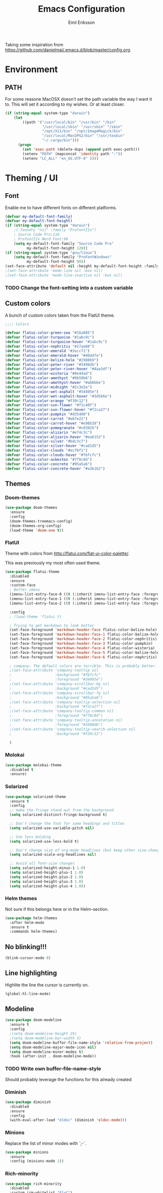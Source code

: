 #+TITLE:  Emacs Configuration
#+AUTHOR: Emil Eriksson

Taking some inspiration from https://github.com/danielmai/.emacs.d/blob/master/config.org.


* Environment

** PATH

   For some reasone MacOSX doesn't set the path variable the way I want it to.
   This will set it according to my wishes. Or at least closer.

#+BEGIN_SRC emacs-lisp
    (if (string-equal system-type "darwin")
        (let
            ((path '("/usr/local/bin" "/usr/bin" "/bin"
                     "/usr/local/sbin" "/usr/sbin" "/sbin"
                     "/opt/X11/bin" "/opt/ImageMagick/bin"
                     "/usr/local/MacGPG2/bin" "/usr/texbin"
                     "~/.cargo/bin")))
          (progn
            (set 'exec-path (delete-dups (append path exec-path)))
            (setenv "PATH" (mapconcat 'identity path ":"))
            (setenv "LC_ALL" "en_US.UTF-8" ))))
#+END_SRC

* Theming / UI
** Font

   Enable me to have different fonts on different platforms.

#+BEGIN_SRC emacs-lisp
  (defvar my-default-font-family)
  (defvar my-default-font-height)
  (if (string-equal system-type "darwin")
      ;(:foundry "nil" :family "ProfontIIx")
      ; Source Code Pro:110
      ; ProfontIIx Nerd Font:90
      (setq my-default-font-family "Source Code Pro"
            my-default-font-height 120))
  (if (string-equal system-type "gnu/linux")
      (setq my-default-font-family "ProFontWindows"
            my-default-font-height 90))
  (set-face-attribute 'default nil :height my-default-font-height :family my-default-font-family)
  ;(set-face-attribute 'mode-line nil :box nil)
  ;(set-face-attribute 'mode-line-inactive nil :box nil)
#+END_SRC

*** TODO Change the font-setting into a custom variable

** Custom colors

A bunch of custom colors taken from the FlatUI theme.

#+BEGIN_SRC emacs-lisp
;;;; Colors

(defvar flatui-color-green-sea "#16a085")
(defvar flatui-color-turquoise "#1abc9c")
(defvar flatui-color-turquoise-hover "#1abc9c")
(defvar flatui-color-nephritis "#27ae60")
(defvar flatui-color-emerald "#2ecc71")
(defvar flatui-color-emerald-hover "#40d47e")
(defvar flatui-color-belize-hole "#2980b9")
(defvar flatui-color-peter-river "#3498db")
(defvar flatui-color-peter-river-hover "#4aa3df")
(defvar flatui-color-wisteria "#8e44ad")
(defvar flatui-color-amethyst "#9b59b6")
(defvar flatui-color-amethyst-hover "#a66bbe")
(defvar flatui-color-midnight "#2c3e5e")
(defvar flatui-color-wet-asphalt "#34495e")
(defvar flatui-color-wet-asphalt-hover "#3d566e")
(defvar flatui-color-orange "#f39c12")
(defvar flatui-color-sun-flower "#f1c40f")
(defvar flatui-color-sun-flower-hover "#f2ca27")
(defvar flatui-color-pumpkin "#d35400")
(defvar flatui-color-carrot "#e67e22")
(defvar flatui-color-carrot-hover "#e98b39")
(defvar flatui-color-pomegranate "#c0392b")
(defvar flatui-color-alizarin "#e74c3c")
(defvar flatui-color-alizarin-hover "#ea6153")
(defvar flatui-color-silver "#bdc3c7")
(defvar flatui-color-silver-hover "#cad1d5")
(defvar flatui-color-clouds "#ecf0f1")
(defvar flatui-color-clouds-hover "#fbfcfc")
(defvar flatui-color-asbestos "#7f8c8d")
(defvar flatui-color-concrete "#95a5a6")
(defvar flatui-color-concrete-hover "#a3b1b2")
#+END_SRC

** Themes


*** Doom-themes

#+BEGIN_SRC emacs-lisp
  (use-package doom-themes
    :ensure
    :config
    (doom-themes-treemacs-config)
    (doom-themes-org-config)
    (load-theme 'doom-one t))
#+END_SRC
*** FlatUI

Theme with colors from http://flatui.com/flat-ui-color-palette/.

This was previously my most often used theme.

#+BEGIN_SRC emacs-lisp
  (use-package flatui-theme
    :disabled
    :ensure
    :custom-face
    ; Better imenu
    (imenu-list-entry-face-0 ((t (:inherit imenu-list-entry-face :foreground "#27ae60"))))  ; flatui-color-nephritis
    (imenu-list-entry-face-1 ((t (:inherit imenu-list-entry-face :foreground "#2980b9"))))  ; flatui-color-belize-hole
    (imenu-list-entry-face-2 ((t (:inherit imenu-list-entry-face :foreground "#8e44ad"))))  ; flatui-color-wisteria

    :config
    ; (load-theme 'flatui t)

    ; Trying to get markdown to look better
    (set-face-foreground 'markdown-header-face flatui-color-belize-hole)
    (set-face-foreground 'markdown-header-face-1 flatui-color-belize-hole)
    (set-face-foreground 'markdown-header-face-2 flatui-color-nephritis)
    (set-face-foreground 'markdown-header-face-3 flatui-color-pumpkin)
    (set-face-foreground 'markdown-header-face-4 flatui-color-wisteria)
    (set-face-foreground 'markdown-header-face-5 flatui-color-belize-hole)
    (set-face-foreground 'markdown-header-face-6 flatui-color-nephritis)

    ; company: The default colors are terrible. This is probably better. For flatui
    ;(set-face-attribute 'company-tooltip nil
    ;                    :background "#fbfcfc"
    ;                    :foreground "#34495e")
    ;(set-face-attribute 'company-scrollbar-bg nil
    ;                    :background "#cad1d5")
    ;(set-face-attribute 'company-scrollbar-fg nil
    ;                    :background "#95a5a6")
    ;(set-face-attribute 'company-tooltip-selection nil
    ;                    :background "#f2ca27")
    ;(set-face-attribute 'company-tooltip-common nil
    ;                    :foreground "#7f8c8d")
    ;(set-face-attribute 'company-tooltip-annotation nil
    ;                    :foreground "#3498db")
    ;(set-face-attribute 'company-tooltip-search-selection nil
    ;                    :background "#f39c12")

    )
#+END_SRC

*** Molokai

#+BEGIN_SRC emacs-lisp
(use-package molokai-theme
  :disabled t
  :ensure)
#+END_SRC

*** Solarized

#+BEGIN_SRC emacs-lisp
  (use-package solarized-theme
    :ensure t
    :config
    ;; make the fringe stand out from the background
    (setq solarized-distinct-fringe-background t)

    ;; Don't change the font for some headings and titles
    (setq solarized-use-variable-pitch nil)

    ;; Use less bolding
    (setq solarized-use-less-bold t)

    ;; Don't change size of org-mode headlines (but keep other size-changes)
    (setq solarized-scale-org-headlines nil)

    ;; Avoid all font-size changes
    (setq solarized-height-minus-1 1.0)
    (setq solarized-height-plus-1 1.0)
    (setq solarized-height-plus-2 1.0)
    (setq solarized-height-plus-3 1.0)
    (setq solarized-height-plus-4 1.0))
#+END_SRC

*** Helm themes

Not sure if this belongs here or in the Helm-section.

#+BEGIN_SRC emacs-lisp
  (use-package helm-themes
    :after helm-mode
    :ensure t
    :commands helm-themes)
#+END_SRC

** No blinking!!!
#+BEGIN_SRC emacs-lisp
  (blink-cursor-mode 0)
#+END_SRC
** Line highlighting

Highlite the line the cursor is currently on.

#+BEGIN_SRC emacs-lisp
  (global-hl-line-mode)
#+END_SRC

** Modeline

#+BEGIN_SRC emacs-lisp
  (use-package doom-modeline
    :ensure t
    :config
    ;(setq doom-modeline-height 25)
    ;(setq doom-modeline-bar-width 3)
    (setq doom-modeline-buffer-file-name-style 'relative-from-project)
    (setq doom-modeline-major-mode-icon nil)
    (setq doom-modeline-minor-modes t)
    :hook (after-init . doom-modeline-mode))
#+END_SRC

*** TODO Write own buffer-file-name-style
    Should probably leverage the functions for this already created

*** Diminish

#+BEGIN_SRC emacs-lisp
  (use-package diminish
    :disabled
    :ensure
    :config
    (with-eval-after-load "eldoc" (diminish 'eldoc-mode)))
#+END_SRC

*** Minions

    Replace the list of minor modes with `;-`.

#+BEGIN_SRC emacs-lisp
  (use-package minions
    :ensure
    :config (minions-mode 1))
#+END_SRC

*** Rich-minority

#+BEGIN_SRC emacs-lisp
  (use-package rich-minority
    :disabled
    :custom (rm-whitelist "FlyC")
    :init
    (rich-minority-mode 1))
#+END_SRC

*** Custom modeline faces

+BEGIN_SRC emacs-lisp
  (defface modeline-insert-state
    `((((class color) (min-colors 256))
       :foreground ,flatui-color-emerald-hover :background ,flatui-color-nephritis))
    "")
  (defface modeline-insert-state-path `((((class color) (min-colors 256)) :foreground "#BDEFD2")) "")
  (defface modeline-insert-state-project `((((class color) (min-colors 256)) :foreground "#7EE1A8")) "")

  (defface modeline-normal-state
    `((((class color) (min-colors 256))
        :foreground ,flatui-color-peter-river-hover :background ,flatui-color-belize-hole))
     "")
  (defface modeline-normal-state-path `((((class color) (min-colors 256)) :foreground "#C0DEF2")) "")
  (defface modeline-normal-state-project `((((class color) (min-colors 256)) :foreground "#85C1E9")) "")

  (defface modeline-visual-state
    `((((class color) (min-colors 256))
        :foreground ,flatui-color-carrot-hover :background ,flatui-color-pumpkin))
     "")
  (defface modeline-visual-state-path `((((class color) (min-colors 256)) :foreground "#F5D6BB")) "")
  (defface modeline-visual-state-project `((((class color) (min-colors 256)) :foreground "#EFB17A")) "")

  (defface modeline-replace-state
    `((((class color) (min-colors 256))
        :foreground ,flatui-color-alizarin-hover :background ,flatui-color-pomegranate))
     "")
  (defface modeline-replace-state-path `((((class color) (min-colors 256)) :foreground "#F5C8C4")) "")
  (defface modeline-replace-state-project `((((class color) (min-colors 256)) :foreground "#F0958B")) "")

  (defface modeline-emacs-state
    `((((class color) (min-colors 256))
        :foreground ,flatui-color-turquoise-hover :background ,flatui-color-green-sea))
     "")
  (defface modeline-emacs-state-path `((((class color) (min-colors 256)) :foreground "#B0E7DC")) "")
  (defface modeline-emacs-state-project `((((class color) (min-colors 256)) :foreground "#65D1BC")) "")

  (defface modeline-motion-state
    `((((class color) (min-colors 256))
        :foreground ,flatui-color-wet-asphalt-hover :background ,flatui-color-midnight))
     "")
  (defface modeline-motion-state-path `((((class color) (min-colors 256)) :foreground "#BCC5CD")) "")
  (defface modeline-motion-state-project `((((class color) (min-colors 256)) :foreground "#7C8D9D")) "")

  (defface modeline-minibuffer-state
    `((((class color) (min-colors 256))
        :foreground ,flatui-color-amethyst-hover :background ,flatui-color-wisteria))
     "")
  (defface modeline-minibuffer-state-path `((((class color) (min-colors 256)) :foreground "#DFCCE7")) "")
  (defface modeline-minibuffer-state-project `((((class color) (min-colors 256)) :foreground "#C29BD3")) "")
+END_SRC

+BEGIN_SRC emacs-lisp
  (defface my-modeline-path
    '((((class color) (min-colors 256))
       :foreground "#ecf0f1")) ; flatui-color-clouds
    "")
+END_SRC

+BEGIN_SRC emacs-lisp
  (defface my-modeline-project
    '((((class color) (min-colors 256))
       :foreground "#ecf0f1")) ; flatui-color-clouds
    "")
+END_SRC

*** My own custom colors

Color the modeline according to the current vim-mode.

[[https://stackoverflow.com/questions/25109011/how-to-speed-up-a-custom-mode-line-face-change-function-in-emacs][Thread on SO]], [[https://www.gnu.org/software/emacs/manual/html_node/elisp/Face-Remapping.html][Face remapping]]

                              (t (list :background flatui-color-asbestos
                                       :path "#D9DFDF"
                                       :project "#B7C2C3"
                                       :foreground flatui-color-concrete)))))

+BEGIN_SRC emacs-lisp
  (let ((current-color
         (lambda ()
           (cond ((minibufferp) (set 'face-remapping-alist '((mode-line modeline-minibuffer-state)
                                                             (my-modeline-path modeline-minibuffer-state-path)
                                                             (my-modeline-project modeline-minibuffer-state-project))))
                 ((evil-insert-state-p) (set 'face-remapping-alist '((mode-line modeline-insert-state)
                                                                     (my-modeline-path modeline-insert-state-path)
                                                                     (my-modeline-project modeline-insert-state-project))))
                 ((evil-normal-state-p) (set 'face-remapping-alist '((mode-line modeline-normal-state)
                                                                     (my-modeline-path modeline-normal-state-path)
                                                                     (my-modeline-project modeline-normal-state-project))))
                 ((evil-emacs-state-p)  (set 'face-remapping-alist '((mode-line modeline-emacs-state)
                                                                     (my-modeline-path modeline-emacs-state-path)
                                                                     (my-modeline-project modeline-emacs-state-project))))
                 ((evil-visual-state-p) (set 'face-remapping-alist '((mode-line modeline-visual-state)
                                                                     (my-modeline-path modeline-visual-state-path)
                                                                     (my-modeline-project modeline-visual-state-project))))
                 ((evil-replace-state-p) (set 'face-remapping-alist '((mode-line modeline-replace-state)
                                                                      (my-modeline-path modeline-replace-state-path)
                                                                      (my-modeline-project modeline-replace-state-project))))
                 ((evil-motion-state-p) (set 'face-remapping-alist '((mode-line modeline-normal-state)
                                                                     (my-modeline-path modeline-motion-state-path)
                                                                     (my-modeline-project modeline-motion-state-project))))
                 (t (set 'face-remapping-alist '((mode-line modeline-normal-state))))))))
    (add-hook 'post-command-hook current-color)
    )

  ; Switch mode-line color from flatuicolors.com
  (set-face-attribute 'mode-line nil
                      :box nil :weight 'normal
                      :background flatui-color-midnight
                      :foreground flatui-color-wet-asphalt
                      )
  (set-face-attribute 'mode-line-inactive nil
                      :box nil :weight 'normal
                      :background flatui-color-silver
                      :foreground flatui-color-concrete)
  (set-face-attribute 'mode-line-highlight nil
                      :box nil :weight 'normal
                      :background flatui-color-midnight
                      :foreground flatui-color-clouds)
  ;;(set-face-attribute 'mode-line-buffer-id :weight 'normal)

  ;(set-face-foreground 'mode-line-buffer-id flatui-color-clouds-hover)

+END_SRC

*** Modeline Format

**** Helper functions

+BEGIN_SRC emacs-lisp
  ; taken from [[https://github.com/hlissner/doom-emacs/blob/master/modules/ui/doom-modeline/config.el][Doom modeline]]
  (defvar irksome-modeline-current-window (frame-selected-window)
    "Variable to store the currently focused window.")

  (defun irksome-modeline-set-selected-window (&rest _)
    "Store currently selected window.
  More or less taken from +doom-modeline."
    (let ((win (frame-selected-window)))
      (when win
        (unless (minibuffer-window-active-p win)
          (setq irksome-modeline-current-window win)))))

  (add-hook 'window-configuration-change-hook #'irksome-modeline-set-selected-window)
  (add-hook 'focus-in-hook #'irksome-modeline-set-selected-window)
  (advice-add #'handle-switch-frame :after #'irksome-modeline-set-selected-window)
  (advice-add #'select-window :after #'irksome-modeline-set-selected-window)

  (defsubst irksome-active ()
    (eq (selected-window) irksome-modeline-current-window))
+END_SRC

Function used to "intelligently" shorten paths and names.
I try to use this to shorten the project name as well as the relative path within a project for a buffer.

#+BEGIN_SRC emacs-lisp
    (defun my/shorten-path (path &optional separator chunk-length max-length)
      "Shortens path-like strings by shorten each segment"
      (let ((use-separator (or separator "/"))
            (use-length (or chunk-length 4))
            (use-max-length (or max-length 8)))
        (if (< use-max-length (length path))
            (mapconcat (lambda (s) (if (<= (length s) use-length)
                                       s
                                     (concat (substring s 0 (- use-length 1)) "…")))
                       (split-string path use-separator)
                       use-separator)
          path)))
#+END_SRC

#+BEGIN_SRC emacs-lisp
  (defun my/projectile ()
      "Tweaked project name"
    (when (projectile-project-p)
      (let ((short-project-name (my/shorten-path (projectile-project-name) "-"))
        (current-face (if (irksome-active)
                          'my-modeline-project
                        'modeline-buffer-id)))
        (propertize (concat short-project-name "|")
                    'help-echo (concat "Projectile: " (projectile-project-root))
                    'face current-face))))
#+END_SRC

#+BEGIN_SRC emacs-lisp
  (defun my/project-path ()
    "The relative path of the current file. Requires `projectile'."
    ;(message (format "current-buffer: %s" (buffer-name)))
    (let* ((max-length 16)
           (root-length (if (projectile-project-p)
                            (length (projectile-project-root))
                          0))
           (relative-path (directory-file-name (substring default-directory root-length)))
           (short-path (my/shorten-path relative-path))
           (current-face (if (irksome-active)
                             'my-modeline-path
                           'modeline-buffer-id)))
      (propertize (concat short-path "/")
                  'help-echo relative-path
                  'face current-face)))
#+END_SRC

#+BEGIN_SRC emacs-lisp
  (defun my/buffer-identifier ()
    "The identifier used for the buffer."
    (let ((current-face (if (irksome-active)
                            'modeline-buffer-id
                          'mode-line-inactive)))
      (propertize (format-mode-line "%b")
                  'face current-face)))
#+END_SRC

**** Actual format

Inspiration for continued work:
https://gist.github.com/hlissner/f80647f7a390bfe78a805a40b9c28e9b
https://www.emacswiki.org/emacs/ModeLineConfiguration

+BEGIN_SRC emacs-lisp

  (with-eval-after-load "projectile"
    (setq-default mode-line-format
          '(""
            "%e"
            evil-mode-line-tag

            mode-line-front-space
            mode-line-mule-info
            mode-line-client
            mode-line-modified
            mode-line-remote

            " "
            (:eval (my/projectile))
            (:eval (my/project-path))
            (:eval (my/buffer-identifier))  ; mode-line-buffer-identification
            mode-line-frame-identification

           ;" "
           ;(vc-mode
           ; vc-mode)
            " "
            mode-line-end-spaces
            mode-line-position
            mode-line-modes
            mode-line-misc-info
            )))
+END_SRC

** UI addons

*** Adaptive prefix for word wrapping

This indents wrapped lines to the correct left margin.

#+BEGIN_SRC emacs-lisp
(use-package adaptive-wrap
  :ensure
  :diminish (adaptive-wrap-prefix-mode))
#+END_SRC

*** Anzu

#+BEGIN_SRC emacs-lisp
  (use-package anzu
    :ensure
    :config
    (setq-default anzu-cons-mode-line-p nil)
    (global-anzu-mode))

  (use-package evil-anzu
    :ensure
    :after (evil anzu))
#+END_SRC

**** TODO Evaluate if I want to keep anzu or get rid of it.

*** Descbinds (describe key bindings)

Helm interface for searching through keybindings.

#+BEGIN_SRC emacs-lisp
  (use-package helm-descbinds
    :after helm-mode
    :ensure t
    :defer t
    :config (helm-descbinds-mode))
#+END_SRC

*** Which key

    Package that displays available keybindings

#+BEGIN_SRC emacs-lisp
  (use-package which-key
    :ensure t
    :diminish
    ;:custom (which-key-enable-extended-define-key t)
    :config
    (which-key-add-key-based-replacements "," "userstuff")
    (which-key-add-key-based-replacements ", SPC" "helm")
    (which-key-add-key-based-replacements ",c" '("clock" . "Clocking-keys"))
    (which-key-add-key-based-replacements ",d" '("dash" . "Dash-keys"))
    (which-key-add-key-based-replacements ",e" '("emacs" . "Emacs-keys"))
    (which-key-add-key-based-replacements ",g" '("magit" . "Magit-keys"))
    (which-key-add-key-based-replacements ",o" '("org" . "Org-keys"))
    (which-key-add-key-based-replacements ",s" '("spell" . "Spelling-keys"))
    (which-key-add-key-based-replacements ",t" '("treemacs" . "Treemacs-keys"))
    (which-key-add-key-based-replacements ",w" '("worklog" . "Worklog-keys"))
    :init
    (which-key-mode))
#+END_SRC

*** Hideshow

#+BEGIN_SRC emacs-lisp
  (use-package hideshow
    :commands (hs-minor-mode)
    ;:diminish hs-minor-mode
    :hook estimation-mode
    :config
    (add-to-list 'hs-special-modes-alist
         `(yaml-mode ":" nil "#"
                 ,(lambda (_arg) (let ((block-indentation (current-indentation))
                           (block-began-from-list (line-is-list-item)))
                           (while (progn
                            (forward-line 1)
                            (and (not (eobp))
                                 (or (> (current-indentation) block-indentation)
                                 (and (not block-began-from-list)
                                      (= (current-indentation) block-indentation)
                                      (line-is-list-item)))))))) nil)))
#+END_SRC

*** Indent guide

#+BEGIN_SRC emacs-lisp
  (use-package indent-guide
    :after (evil)
    :ensure t
    :bind (:map evil-normal-state-map
                (",ig" . indent-guide-mode)))
#+END_SRC

*** Lacarte

Using helm to browse menus.

#+BEGIN_SRC emacs-lisp
  (use-package lacarte
    :after (evil helm-mode)
    :ensure t)

  (use-package helm-lacarte
    ; https://github.com/emacs-helm/helm-lacarte.git
    :after (lacarte helm-mode evil)
    :load-path "vendor/helm-lacarte"
    :bind (:map evil-normal-state-map
                (", SPC m" . helm-browse-menubar)))
#+END_SRC

*** Modeline position

#+BEGIN_SRC emacs-lisp
  (use-package modeline-posn
    :disabled t
    :ensure
    :init
    (defvar modelinepos-column-limit)
    (setq modelinepos-column-limit 70))
#+END_SRC

*** Linenumbers

    Add key binding for adding line-numbers in buffer.

#+BEGIN_SRC emacs-lisp
  (global-set-key (kbd "<f3>") 'display-line-numbers-mode)
#+END_SRC

*** Neotree

Helper function to open neotree relative to the current project root.

#+BEGIN_SRC emacs-lisp
  (defun neotree-project-dir ()
    "Open NeoTree using the projectile root."
    (interactive)
    (let ((project-dir (projectile-project-root))
          (file-name (buffer-file-name)))
      (neotree-toggle)
      (if project-dir
          (if (neo-global--window-exists-p)
              (progn
                (neotree-dir project-dir)
                (neotree-find file-name)))
        (message "Could not find project root."))))
#+END_SRC

#+BEGIN_SRC emacs-lisp
  (use-package neotree
    :disabled
    :ensure t
    ;:config
    ;(add-to-list 'neo-hidden-regexp-list "^__pycache__$")
    ;(setq neo-smart-open t)
    ;(setq projectile-switch-project-action 'neotree-projectile-action)
    :hook (neotree-mode .
              (lambda ()
                (evil-define-key 'normal neotree-mode-map (kbd "SPC") 'neotree-quick-look)
                (evil-define-key 'normal neotree-mode-map (kbd "RET") 'neotree-enter)
                (evil-define-key 'normal neotree-mode-map (kbd "g r") 'neotree-refresh)
                (evil-define-key 'normal neotree-mode-map (kbd "q") 'neotree-hide)))
    :bind (([f2] . neotree-project-dir))
    :custom
    (neo-force-change-root t)  ; Stop file not found, change root-dialogue
    (neo-window-width 35)
    (neo-window-fixed-size t)
    (neo-click-changes-root nil)
    (neo-hidden-regexp-list '("^__pycache__$" "^\\." "\\.pyc$" "\\.o$" "~$" "^#.*#$" "\\.elc$"))
    )
#+END_SRC

**** TODO Add custom dialog to neo-tree

     Change the behaviour to only change root if the new buffer is actually backed by a file.

     There is a custom option called "Neo Confirm Change Root which does this.


     Related setting:
     (setq neo-force-change-root t)


*** Treemacs (replacing Neotree)

#+BEGIN_SRC emacs-lisp
  (use-package treemacs
    :ensure t
    :defer t
    :config
    (treemacs-follow-mode t)
    (treemacs-filewatch-mode t)
    (treemacs-fringe-indicator-mode t))

  (use-package treemacs-evil
    :after (treemacs evil)
    :ensure t
    :bind
    (:map evil-normal-state-map
          (",tt" . treemacs)
          (",te" . treemacs-edit-workspaces)
          (",ts" . treemacs-switch-workspace)))

  (use-package treemacs-projectile
    :after (treemacs projectile)
    :ensure t)

  (use-package treemacs-magit
    :after (treemacs magit)
    :ensure t)
#+END_SRC

*** IMenu list

#+BEGIN_SRC emacs-lisp
  (use-package imenu-list
    :ensure t
    :bind (;:map evil-normal-state-map
                ([f4] . imenu-list-smart-toggle))
    :custom
    (imenu-list-size 35
                     "Total number of rows/columns if int, else proportion of window")
    )
#+END_SRC

*** Smart tabs

https://www.emacswiki.org/emacs/SmartTabs

#+BEGIN_SRC emacs-lisp
(use-package smart-tabs-mode
  :disabled t
  :ensure
  :config
  (smart-tabs-insinuate 'c
            'c++))
#+END_SRC

*** Speedbar

#+BEGIN_SRC emacs-lisp
  (use-package speedbar
    :disabled t
    ;:bind (:map evil-normal-state-map ("<f2>" . speedbar))
    :config
    (speedbar-add-supported-extension ".css")
    (speedbar-add-supported-extension ".less")
    (speedbar-add-supported-extension ".jsx")
    (speedbar-add-supported-extension ".md")
    (speedbar-add-supported-extension ".sh")
    (speedbar-add-supported-extension ".xml")
    (speedbar-add-supported-extension ".wlog")
    (defun nm-speedbar-expand-line-list (&optional arg)
      (when arg
                      ;(message (car arg))
    (re-search-forward (concat " " (car arg) "$"))
    (speedbar-expand-line (car arg))
    (speedbar-next 1) ;; Move into the list.
    (nm-speedbar-expand-line-list (cdr arg))))
    (defun nm-speedbar-open-current-buffer-in-tree ()
      (interactive)
      (let* ((root-dir (projectile-project-root))
         (original-buffer-file-directory (file-name-directory (buffer-file-name)))
         (relative-buffer-path (cadr (split-string original-buffer-file-directory root-dir)))
         (parents (butlast (split-string relative-buffer-path "/"))))
    (save-excursion
      ;;(speedbar 1) ;; Open speedbar
      (set-buffer speedbar-buffer)
      (if (not (string-equal default-directory root-dir))
          (progn
        (setq default-directory root-dir)
        (speedbar-update-contents)))
      (goto-char (point-min))
      (nm-speedbar-expand-line-list parents)))))
#+END_SRC

*** Whitespace trimming

#+BEGIN_SRC emacs-lisp
  (use-package ws-trim
    :load-path "vendor"
    :diminish ws-trim-mode
    :commands (global-ws-trim-mode ws-trim-mode)
    :config
    (global-ws-trim-mode 1)
    (setq ws-trim-mode 1))
#+END_SRC

*** Sticky function

Show the name of the current function/class at the top of the screen if it scrolls off.

#+BEGIN_SRC emacs-lisp
  (use-package stickyfunc-enhance
    :disabled
    :ensure t
    :config
    (add-to-list 'semantic-default-submodes 'global-semantic-stickyfunc-mode)
    (semantic-mode 1))
#+END_SRC

*** Undo-tree

    This is a dependency for evil but I don't want it in the list of minor modes.

#+BEGIN_SRC emacs-lisp
  (use-package undo-tree
    :diminish)
#+END_SRC

* Options

#+BEGIN_SRC emacs-lisp
  (setq inhibit-startup-message t
    initial-scratch-message nil)

  ; Include column number int mode-line
  (setq column-number-mode t
    line-number-mode t)

  (setq mouse-wheel-scroll-amount '(1 ((shift) . 1)))

  (setq-default tab-width 4)

  (setq split-height-threshold 80
    split-width-threshold 220)
#+END_SRC

** Mac specific stuff

#+BEGIN_SRC emacs-lisp
;; Fix option-key
;(setq default-input-method "MacOSX")
(defvar mac-command-modifier)
(defvar mac-allow-antialiasing)
(defvar mac-command-key-is-meta)
(if (string-equal system-type "darwin")
    (setq mac-option-modifier nil
      mac-command-modifier 'meta
      mac-allow-antialiasing t
      mac-command-key-is-meta t))
(defvar x-meta-keysym)
(defvar x-super-keysym)
(if (string-equal system-type "gnu/linux")
    (setq x-meta-keysym 'super
          x-super-keysym 'meta))
#+END_SRC

* Customize

Set up the customize file to its own separate file [[file:custom.el][custom.el]], instead of saving
customize settings in [[file:init.el][init.el]].

#+BEGIN_SRC emacs-lisp
  (setq custom-file (expand-file-name "custom.el" user-emacs-directory))
  (load custom-file)
#+END_SRC

* Evil

Miscellaneous packages and config related to the VI-emulator Evil.

** Main package

#+BEGIN_SRC emacs-lisp
  (defun my-move-key (keymap-from keymap-to key)
    "Move key binding for KEY from keymap KEYMAP-FROM to KEYMAP-TO, deleting from the old location."
    (define-key keymap-to key (lookup-key keymap-from key))
    (define-key keymap-from key nil))

  (defun ex-mode-mapping (cmd)
    "Bind CMD as a evil-ex command."
    (let ((binding (car cmd))
          (fn (cdr cmd)))
      (evil-ex-define-cmd binding fn)))

  (defun open-config-org ()
    "Opens the users config.org."
    (interactive)
    (find-file (concat user-emacs-directory "config.org")))

      ;(defun reload-config-org ()
      ;  "Reloads the users config.org."
      ;  (interactive)
      ;  (load-file (concat user-emacs-directory "init.el")))
      ;(define-key evil-normal-state-map ",e\S-r" 'reload-config-org)

  (use-package evil
    :ensure
    :config
    (evil-mode t)

    (define-key evil-normal-state-map "," nil)
    (define-key evil-normal-state-map "\C-j" 'evil-jump-to-tag)
    (define-key evil-normal-state-map "\C-k" 'evil-jump-backward)

    (define-key evil-normal-state-map ",ec" 'open-config-org)

    (define-key evil-normal-state-map "\C-f" nil)
    (define-key evil-normal-state-map "\C-\M-wn" 'make-frame)
    (define-key evil-normal-state-map "\C-\M-wc" 'delete-frame)
    (define-key evil-normal-state-map "\C-\M-wl" 'ns-next-frame)
    (define-key evil-normal-state-map "\C-\M-wh" 'ns-prev-frame)

    (my-move-key evil-motion-state-map evil-normal-state-map (kbd "RET"))
    (my-move-key evil-motion-state-map evil-normal-state-map " ")

    (mapc 'ex-mode-mapping
          '(("gstatus" . magit-status)
            ("whitespace" . whitespace-mode)
            ("test" . projectile-test-project)
            ("make" . projectile-compile-project)
            ("dash" . dash-at-point)
            ("ack" . ack-and-a-half)
            ("rg" . projectile-ripgrep)
            ("co" . flycheck-list-errors)
            ("config" . open-config-org))))
#+END_SRC

** Evil surround

Evil surrounds us!

#+BEGIN_SRC emacs-lisp
  (use-package evil-surround
    :after evil
    :ensure
    :config
    (global-evil-surround-mode 1))
#+END_SRC

** Evil python text object

Makes it possible to select a block in python.

#+BEGIN_SRC emacs-lisp
  (use-package evil-text-object-python
    :after (evil python-mode)
    :ensure
    :hook (python-mode evil-text-object-python-add-bindings))
#+END_SRC

** Evil visualstar

Makes it possible to create *- and #-searches with a visual selection.

#+BEGIN_SRC emacs-lisp
  (use-package evil-visualstar
    :after evil
    :ensure)
#+END_SRC

* Modes

** LSP - Language Server Protocol

#+BEGIN_SRC emacs-lisp
  (use-package lsp-mode
    :commands lsp
    :ensure t)

  (use-package lsp-ui
    :ensure t
    ;:after (:any lsp lsp-mode)
    :commands lsp-ui-mode
    :hook (java-mode . flycheck-mode)
    )

  (use-package lsp-ui-flycheck
    ; Provided by lsp-ui
    :after lsp-mode
    :hook (lsp-after-open-hook . (lambda () (lsp-ui-flycheck-enable 1))))

  (use-package company-lsp
    ;:ensure t
    :after company
    ;:commands company-lsp
    ;:init (push 'company-lsp company-backends)
    )
#+END_SRC

Related debug-support

#+BEGIN_SRC emacs-lisp
  (use-package dap-mode
    :after lsp-mode
    :ensure t
    :config
    (dap-mode t)
    (dap-ui-mode t))
#+END_SRC

*** LSP Java

#+BEGIN_SRC emacs-lisp
  (use-package lsp-java
    :ensure t
    :after (:any lsp lsp-mode)
    ;:hook (java-mode . #'lsp)
    )

  (use-package dap-java
    :after lsp-java)

  (use-package lsp-java-treemacs
    :after (treemacs lsp-java))
#+END_SRC

** C whatever

#+BEGIN_SRC emacs-lisp
  (setq c-basic-offset 4)
#+END_SRC

** Dockerfile

#+BEGIN_SRC emacs-lisp
  (use-package dockerfile-mode
    :ensure t
    :mode ("Dockerfile"))
#+END_SRC

** Docker compose

#+BEGIN_SRC emacs-lisp
  (use-package docker-compose-mode
    :ensure t
    :mode "docker-compose\\.yml\\'")
#+END_SRC

** Editorconfig

   Support for .editorconfig

#+BEGIN_SRC emacs-lisp
(use-package editorconfig
  :ensure t
  :diminish editorconfig-mode
  :config
  (editorconfig-mode 1))
#+END_SRC

** Estimation

This is my own ugly hack which abuses YAML-files as an outliner to create estimates.
Should have learned org-mode instead.

#+BEGIN_SRC emacs-lisp
  (use-package estimation
    :after (adaptive-wrap)
    :mode ("\\.est\\'" . estimation-mode)
    :interpreter ("estimation" . estimation-mode)
    :load-path "estimation"
    :hook (estimation-mode . (lambda () (progn
                                          ;(hs-minor-mode 1)
                                          (visual-line-mode 1)
                                          (adaptive-wrap-prefix-mode 1)))))
#+END_SRC

** Go lang

#+BEGIN_SRC emacs-lisp
  (use-package go-mode
    :ensure t)
#+END_SRC

*** Completion for Go via gocode

#+BEGIN_SRC emacs-lisp
  (use-package company-go
    :ensure t
    :after go-mode)
#+END_SRC

** Groovy

Groovy baby! I use this mainly in Jenkins pipelines.

#+BEGIN_SRC emacs-lisp
  (use-package groovy-mode
    :mode ("Jenkinsfile"))
#+END_SRC

** Haskell

#+BEGIN_SRC emacs-lisp
  (use-package haskell-mode
    :ensure
    :mode ("\\.hs\\'")
    ;; Sane indentation for haskell
    :hook (haskell-mode . turn-on-haskell-indentation))
#+END_SRC

** Less-CSS

#+BEGIN_SRC emacs-lisp
  (use-package less-css-mode
    :mode ("\\.css\\'" "\\.less\\'")
    :hook
    (less-css-mode . (lambda ()
                       (add-to-list 'imenu-generic-expression
                                    '("Rule" "[{}]\\([ \t\na-z0-9:_-]\\){" 1)))))
#+END_SRC

Add Helm integration for less/css.

#+BEGIN_SRC emacs-lisp
  (use-package helm-css-scss
    :after (evil helm-mode less-css-mode)
    :ensure
    :hook
    (less-css-mode . (lambda ()
                       (define-key evil-normal-state-local-map ", SPC o" 'helm-css-scss))))
#+END_SRC

** Lisp

Adding "outline" imenu structure to Lisp-files

#+BEGIN_SRC emacs-lisp
  (defun imenu-elisp-sections ()
    "Imenu parser for Lisp comments."
    (add-to-list 'imenu-generic-expression '("Section" "^;;;; \\(.+\\)$" 1) t)
    (add-to-list 'imenu-generic-expression '("Subsection" "^;;;;; \\(.+\\)$" 1) t)
    ;(setq imenu-prev-index-position-function nil)
    )
  (add-hook 'emacs-lisp-mode-hook 'imenu-elisp-sections)
#+END_SRC

** Kubernetes
#+BEGIN_SRC emacs-lisp
  (use-package k8s-mode
    :ensure)
#+END_SRC
** Markdown

#+BEGIN_SRC emacs-lisp
  (use-package markdown-mode
    :ensure
    :mode "\\.\\(md\\|mdown\\|markdown\\|wlog\\)\\'"
    :commands markdown-mode
    :config

    :hook (markdown-mode . (lambda ()
                             (visual-line-mode t)
                             (adaptive-wrap-prefix-mode t)
                             (ws-trim-mode nil))))
#+END_SRC

Preview markdown with Marked

#+BEGIN_SRC emacs-lisp
  (defvar marked-name)
  (setq marked-name "Marked 2")
  (defun markdown-preview-file ()
    "Run Marked on the current file and revert the buffer."
    (interactive)
    (shell-command (format "open -a '%s' '%s'"
               marked-name
               (buffer-file-name))))
#+END_SRC

** Markdown critic

Nice addon to markdown which allows for suggesting changes, commenting and so on.

#+BEGIN_SRC emacs-lisp
  (use-package cm-mode
    :after markdown-mode
    :ensure t
    :commands cm-mode)
#+END_SRC

** Protobuf

#+BEGIN_SRC emacs-lisp
  (use-package protobuf-mode
    :mode ("\\.proto'")
    :ensure t)
#+END_SRC

** Python

*** TODO add underscore as part of a word

    I probably want to have this as part of a use-package block instead of this "naked" lisp.

#+BEGIN_SRC emacs-lisp
  (add-hook 'python-mode-hook #'(lambda () (modify-syntax-entry ?_ "w")))
#+END_SRC

*** Jedi (obsolete)

Auto complete support for Python via Jedi. I have tried to replace this with anaconda-mode/company-anaconda instead.

#+BEGIN_SRC emacs-lisp
; (use-package jedi
;   :commands jedi:setup
;   ;:defer t
;   :hook (python-mode . jedi:setup))
#+END_SRC

*** Anaconda

Code completion, navigation, almost like a real Python IDE?!

#+BEGIN_SRC emacs-lisp
  (use-package anaconda-mode
    :ensure t
    :diminish
    :hook python-mode
    )
#+END_SRC

#+BEGIN_SRC emacs-lisp
  (use-package company-anaconda
    :ensure t
    :after (anaconda-mode company)
    :config (add-to-list 'company-backends 'company-anaconda))
#+END_SRC

**** TODO Fix the broken completion

For some reason the completion is broken. `anaconda-mode-bootstrap` fails with a strange message.
Here's to hoping that an update will appear soon that will fix the issue.

**** TODO Look at the actual features of Anaconda

https://github.com/proofit404/anaconda-mode

*** Pipenv

Pipenv is now the officially recommended Python packaging tool. It manages virtual environments, adds and removes packages, and enables deterministic build dependencies, has Pipfile to finally replace all other requirements.txt hacks. Yay for Pipenv.

https://docs.pipenv.org/

#+BEGIN_SRC emacs-lisp
  (use-package pipenv
    :after (projectile flycheck)
    :ensure t
    ;:diminish
    :config
    ;; Redefine this function to force rechecking of flycheck-checkers
    (defun pipenv-activate-flycheck ()
      "Activate integration of Pipenv with Flycheck."
      (setq flycheck-executable-find #'pipenv-executable-find)
      (setq flycheck-disabled-checkers nil)
      )
    ;; Workaround for ansi-reset in pipenv output
    (defun my-pipenv-remove-ansi-reset (orig-fun &rest args)
      (apply orig-fun (cons (s-chop-suffix "\033[0m" (car args)) (cdr args))))
    (advice-add 'pipenv--clean-response :around #'my-pipenv-remove-ansi-reset)
    ;(defun pipenv--clean-response (response)
    ;  "Clean up RESPONSE from shell command."
    ;  (message response)
    ;  (s-chomp (s-chop-suffix "\033[0m" response)))

    ;:init
    ;(setq pipenv-projectile-after-switch-function
    ;      #'pipenv-projectile-after-switch-extended)
    :hook (python-mode . pipenv-mode))
#+END_SRC

**** TODO Fix workaround for activating in subdirectory


*** TODO Pychecker

Use multiple checkers for python

#+BEGIN_SRC emacs-lisp
  (with-eval-after-load 'flycheck
    (flycheck-add-next-checker 'python-flake8 'python-pylint)
    ;(flycheck-add-next-checker 'python-pylint 'python-mypy)
    ;(flycheck-add-next-checker 'python-flake8 'python-mypy)
    )


  (use-package flycheck-pycheckers
    :disabled
    :ensure t
    :after flycheck
    :hook (flycheck-mode . flycheck-pycheckers-setup)
    )
#+END_SRC

** Rust

#+BEGIN_SRC emacs-lisp
  (use-package rust-mode
    :ensure t
    :mode "\\.rs\\'")

  (use-package flycheck-rust
    :ensure t
    :after rust-mode
    :hook (flycheck-mode . flycheck-rust-setup))
#+END_SRC

*** Rust completion via Racer

To be able to use the completion we need to install both the rust src as well as racer.

#+BEGIN_SRC sh
  rustup component add rust-src
  cargo install racer
#+END_SRC

And then the actual emacs integration.

#+BEGIN_SRC emacs-lisp
  (use-package racer
    :ensure t
    :after (company-mode rust-mode)
    :hook ((racer-mode . company-mode)
           (rust-mode . racer-mode)))
#+END_SRC

**** TODO Look at difference between racer and company-racer for completion

** Textile

#+BEGIN_SRC emacs-lisp
  (use-package textile-mode
    :mode "\\.textile\\'"
    :hook (textile-mode . (lambda ()
                            (visual-line-mode t)
                            (adaptive-wrap-prefix-mode t)
                            (ws-trim-mode nil))))
#+END_SRC

** Todo.txt

#+BEGIN_SRC emacs-lisp
  (use-package todotxt-mode
    :disabled
    :after evil
    :ensure
    :init
    (setq todotxt-default-file (expand-file-name "~/Dropbox/todo/todo.txt")
          todotxt-default-archive-file (expand-file-name "~/Dropbox/todo/done.txt"))
    :hook ((todotxt-mode . toggle-truncate-lines)
           (todotxt-mode . (lambda () (auto-revert-mode 1))))
    :bind
    (:map evil-normal-state-map
          (",tt" . todotxt-open-file)
          (",ta" . todotxt-add-todo)
          (",td" . todotxt-toggle-done)
          (",tf-" . todotxt-clear-filter)
          (",tfs" . todotxt-filter-by-status)
          (",tfp" . todotxt-filter-by-project)
          (",tft" . todotxt-filter-by-tag)))
#+END_SRC

** TOML

The configuration format used by cargo (rust).

#+BEGIN_SRC emacs-lisp
  (use-package toml-mode
    :ensure t
    :mode ("\\\.toml\\\'" "Pipfile\\\'"))
#+END_SRC

** Typescript

#+BEGIN_SRC emacs-lisp
  (use-package typescript-mode
    :ensure t)
#+END_SRC

** Web

This package claims to handle assorted web-related modes.

Thruth to be told, it does. Handle them that is. Handles all of them. Equally bad...
It tries way too hard to be way to much.

#+BEGIN_SRC emacs-lisp
  (use-package web-mode
    :ensure
    :mode ("\\.html\\'" "\\.erb\\'"
           "\\.js\\'" "\\.jsx\\'"))
#+END_SRC

*** TODO Replace web-mode with something more sane

** YAML

I actually really like YAML. I would like to use that almost everywhere.
Writing it instead of json. Perhaps use it as an outliner.
Would it even be possible to create some sort of spreadsheet-functionality on top of it?

#+BEGIN_SRC emacs-lisp
  (use-package yaml-mode
    :ensure t
    :commands yaml-mode
    :mode ("\\.yml\\'" "\\.yaml\\'")
    :hook (yaml-mode . (lambda ()
                         (setq evil-shift-width yaml-indent-offset))))
#+END_SRC

** XML

I think I installed this in order to get something better for editing xml-files.
Not sure it actually is better though.

#+BEGIN_SRC emacs-lisp
  (use-package nxml-mode
    :mode ("\\.xml\\'" . nxml-mode)
    :config
    (setq nxml-child-indent 4))
#+END_SRC

* Linting
** Flycheck

#+BEGIN_SRC emacs-lisp
  (use-package flycheck
    :ensure t
    :commands global-flycheck-mode
    ;:defer t
    :hook (after-init . global-flycheck-mode)
    ;:config (flycheck-add-next-checker 'python-flake8 'python-pylint)
    )
#+END_SRC

Helm integration for flycheck.

#+BEGIN_SRC emacs-lisp
  (use-package helm-flycheck
    :after (flycheck helm-mode)
    :ensure t
    :commands helm-flycheck)
#+END_SRC

*** TODO Custom indicator for flycheck in modeline

Try to create a custom indicator which shows errors/warnings in an easier to read way.

These might be interesting:

  ;(flycheck-has-current-errors-p)
  ;(flycheck-count-errors flycheck-current-errors)

* Git
** Magit

#+BEGIN_SRC emacs-lisp
  (use-package magit
    :after evil
    :ensure
    :commands (magit-blame magit-status)
    :bind (:map evil-normal-state-map
                (",gs" . magit-status)
                (",gb" . magit-blame))
    :defines (magit-commit-show-notes
              magit-push-always-verify
              magit-last-seen-setup-instructions)
    :config
    (setq magit-commit-show-notes t)
    (setq magit-push-always-verify nil)
    (setq magit-last-seen-setup-instructions "1.4.0"))
#+END_SRC

*** TODO Look at moving some strange or esoteric keybindings to magit-popup
    Using `magit-define-popup` it should be possible to make some of my stranger and not as often used keybindings easier to remember as well as clearer.
    https://magit.vc/manual/magit-popup/Defining-Prefix-Commands.html#Defining-Prefix-Commands

*** Evil Magit

More Evil key bindings for Magit.

https://github.com/emacs-evil/evil-magit

#+BEGIN_SRC emacs-lisp
  (use-package evil-magit
    :ensure t
    :after (magit evil))
#+END_SRC

** Gist

#+BEGIN_SRC emacs-lisp
(use-package gist
  :ensure)
#+END_SRC
** Git-gutter

Indicate changes in buffer with markers in the margin.

#+BEGIN_SRC emacs-lisp
  (use-package git-gutter
    :ensure
    ;:defer t
    ;:diminish git-gutter-mode
    :bind (:map evil-normal-state-map
                (",gg" . git-gutter-mode)
                (",gn" . git-gutter:next-hunk)
                (",gp" . git-gutter:previous-hunk)))
#+END_SRC
* Tmux

   Emamux is probably overkill, but let's not fall into "not invented here"-syndrome.

#+BEGIN_SRC emacs-lisp
  (use-package emamux
    :init
    (defvar tmux-test-command "make test" "The command used to run tests in this project")
    :bind
    ([f5] . (lambda () (interactive) (emamux:send-command tmux-test-command))))
#+END_SRC

   Old self implemented version
#+BEGIN_COMMENT
(defun tmux-make ()
  "Send command to specific tmux-session."
  (interactive)
  (call-process-shell-command "tmux send-keys -t brbes:1 make space test_backend enter"))
#+END_COMMENT

* Helm

Helm makes almost everything better. Actually, Helm and Magit is a large part of why I use emacs.
Helm has nice alternatives in VIM. Sadly, fugitive can't really compete with Magit.

** Helm core

https://github.com/emacs-helm/helm/wiki

#+BEGIN_SRC emacs-lisp
  (use-package helm-config
    :ensure helm
    :after evil
    :diminish helm-mode
    :commands helm-mode
    ;:defer t
    :init (helm-mode 1)

    :bind
    (("M-x". helm-M-x)
     ("C-x C-f" . helm-find-files)
     ("C-x C-b" . helm-buffers-list)
     :map helm-map
     ;("C-m" . helm-toggle-visible-mark)
     :map evil-normal-state-map
     (", SPC b" . helm-buffers-list)
     (", SPC f" . helm-find-files)
     (", SPC o" . helm-imenu)

     (", SPC x" . helm-M-x)

     (", SPC t" . helm-etags-select)
     (", SPC '" . helm-all-mark-rings)

     (", SPC c" . helm-flycheck)))
#+END_SRC

*** TODO How does marking multiple alternatives even work?

** Helm ripgrep

   A nicer interface for showing results from ripgrep.

#+BEGIN_SRC emacs-lisp
  (use-package helm-rg
    :ensure t
    :after helm-config)
#+END_SRC

* Org

#+BEGIN_SRC emacs-lisp
  (use-package org
    :ensure t
    :mode ("\\.org\\'" . org-mode)
    :config
    (setq org-clock-persist 'history)
    (org-clock-persistence-insinuate)
    (setq org-log-done 'time)  ; Logging when tasks are done
    (setq org-tag-alist '((:startgrouptag) ("work") (:grouptags) ("codemill") ("pro7") (:endgrouptag)
                          (:startgrouptag) ("pro7") (:grouptags) ("ucp") (:endgrouptag)
                          (:startgrouptag) ("codemill") (:grouptags) ("ap_com") (:endgrouptag)))
    :hook (org-mode . (lambda ()
                        (tabs-disable)
                        (ws-trim-mode)
                        (visual-line-mode)
                        (adaptive-wrap-prefix-mode))))
#+END_SRC

Evil keybindings for org-mode.

#+BEGIN_SRC emacs-lisp
  (use-package evil-org
    :ensure
    :after (evil org)
    :diminish evil-org-mode
    :bind (:map evil-normal-state-map
                (",ci" . org-clock-in)
                (",cl" . org-clock-in-last)
                (",co" . org-clock-out)
                (",cg" . org-clock-goto)
                (",cd" . org-clock-display)
                (",cq" . org-clock-cancel)

                (",oa" . org-agenda)
                (",od" . org-deadline)
                (",os" . org-schedule)
                (",oo" . helm-org-rifle))
    :hook ((org-mode . evil-org-mode)
           (evil-org-mode . (lambda ()
                              (evil-org-set-key-theme)
                              (evil-define-key 'insert org-mode-map (kbd "C-c !") 'org-time-stamp-inactive)
                              (evil-define-key 'normal org-mode-map (kbd "C-c !") 'org-time-stamp-inactive)))))
#+END_SRC

Rifle through org files
#+BEGIN_SRC emacs-lisp
  (use-package helm-org-rifle
    :after helm
    :ensure t)
#+END_SRC

** TODO Try to create reveal.js presentations from org-mode

   There is a package for emacs called ox-reveal which should do the trick.

   [[https://github.com/yjwen/org-reveal/][Github page]]

#+BEGIN_SRC emacs-lisp
  (use-package ox-reveal
    :ensure t
    :disabled ; depends on org-mode version that's not available
    :after org)
#+END_SRC


** JIRA integration for org-mode

   For some reason this is really slow.

#+BEGIN_SRC emacs-lisp
  (use-package org-jira
    :disabled
    ;:after org
    :config
    (setq jiralib-url "https://jira.atlas.p7s1.net"
          jiralib-token `("Cookie" . "seraph.rememberme.cookie=11476%3Aacf6eae90736e7061accb8ef38f9da63ae715d61; jira.editor.user.mode=source; atlassian.xsrf.token=BKOB-Y9EM-IFM2-FG43|3aff4aabda479036f7cf94cd00ef7f28a20d5f37|lin; JSESSIONID=67DF63E4F5A888B79D714EA5900C240C; crowd.token_key=UlP4bwQ0lMTy4LWDpPFzug00")
          ;jiralib-token (with-temp-buffer (insert-file-contents "/Users/emieri/.password-store/work/pro7/gitlab/api-token.gpg") (epg-decrypt-string (buffer-string)))
          ))
#+END_SRC

*** TODO Fix proper storage of token

Use pass or similar to store token and decrypt on usage.

* Pass
** Pass core

#+BEGIN_SRC emacs-lisp
  (use-package pass
    :ensure t
    :defer t
    :commands (pass-mode))
#+END_SRC

** Helm pass

Helm interface for pass. Quite awesome actually.

#+BEGIN_SRC emacs-lisp
  (use-package helm-pass
    :ensure t
    :after pass
    :defer t
    :commands (helm-pass))
#+END_SRC
* Projectile

** Projectile core

#+BEGIN_SRC emacs-lisp
    (use-package projectile
      :ensure t
      :diminish
      :config
      (projectile-mode t)
      (setq projectile-completion-system 'helm)

      (add-to-list 'projectile-globally-ignored-directories ".ropeproject")
      (add-to-list 'projectile-globally-ignored-directories ".virtualenvs")
      (add-to-list 'projectile-globally-ignored-directories ".virtualenv")
      (add-to-list 'projectile-globally-ignored-directories "virtualenvs")
      (add-to-list 'projectile-globally-ignored-directories "virtualenv")
      (add-to-list 'projectile-globally-ignored-directories "venv")

      (add-to-list 'projectile-globally-ignored-file-suffixes "~")
      (add-to-list 'projectile-globally-ignored-file-suffixes ".pyc")

      ; Fix for updated projectile
      (defalias 'helm-buffers-list--match-fn 'helm-buffer-match-major-mode))
#+END_SRC

** Projectile ripgrep

#+BEGIN_SRC emacs-lisp
  (use-package projectile-ripgrep
    :ensure t
    :after projectile)
#+END_SRC

** Helm Projectile

#+BEGIN_SRC emacs-lisp
  (use-package helm-projectile
    :after (projectile evil helm-mode)
    :ensure t
    :commands helm-projectile-on
    :init  (helm-projectile-on)
    :bind
    (:map evil-normal-state-map
          (", SPC n" . helm-projectile)
          (", SPC B" . helm-projectile-switch-to-buffer)
          (", SPC p" . helm-projectile-switch-project)))
#+END_SRC

* Integration with other applications

** Dash.app

#+BEGIN_SRC emacs-lisp
  (use-package dash-at-point
    :ensure t
    :commands dash-at-point
    :bind (:map evil-normal-state-map
                (", d p" . dash-at-point)))
#+END_SRC

* Snippets (Yasnippet)

#+BEGIN_SRC emacs-lisp
  (use-package yasnippet
    :commands (yas-mode yas-global-mode)
    :diminish yas-minor-mode
    ;:defer t
    :config
    (yas-global-mode 1))
#+END_SRC

** TODO Use snippets more

* Completion
** Company

#+BEGIN_SRC emacs-lisp
  (use-package company
    :after evil
    :ensure t
    :diminish
    :defer t
    :hook (after-init . global-company-mode)
    :config
    ; Add more evil key-binding
    (evil-define-key 'insert company-mode-map (kbd "C-TAB") 'company-complete))
#+END_SRC

* Spelling

Using flyspell to check spelling

#+BEGIN_SRC emacs-lisp
  (use-package flyspell
    :bind
    (:map evil-normal-state-map
      (", s s" . flyspell-mode)
      (", s l" . ispell-change-dictionary)
      ("z n" . evil-next-flyspell-error)
      ("z p" . evil-prev-flyspell-error))
    :config
    (setq flyspell-issue-welcome-flag nil
      ispell-program-name "aspell"
      ispell-list-command "list"))
#+END_SRC

* Worklog

My own additions to get support for easy work journal.

#+BEGIN_SRC emacs-lisp
  (defun worklog-open-today ()
    "Open worklog-file for today."
    (interactive)
    (let ((file-name (format-time-string "~/Dropbox/Worklog/%Y/%m %B/%Y-%m-%d.org" (current-time))))
      (find-file file-name)
      (goto-char (point-max))))
  (define-key evil-normal-state-map ",wt" 'worklog-open-today)

  (defun worklog-new-entry ()
    "Add a new line with a timestamp."
    (interactive)
    (goto-char (point-max))
    (insert (format-time-string (concat "\n## " current-date-time-format) (current-time))))
#+END_SRC

** Addon to update sign outside of office
#+BEGIN_SRC emacs-lisp
  (defvar worklog-meeting-tag "meeting"
    "This tag is used to indicate which entries that are meetings.")
  (defvar worklog-background-status-process nil
    "This variable is used to store last background proccess.

  This means that when rapid succession of clock events can kill the previous
  status update.")
  (defun worklog-clock-update-status ()
    "This function should be called when clocked in.
  It updates the file shown on the outside of my room with my current status"
    (interactive)
    (let ((status (if (org-clocking-p)
                      (let* ((marker org-clock-marker)
                             (is-meeting (with-current-buffer (marker-buffer marker)
                                           (member-ignore-case worklog-meeting-tag
                                                               (org-get-tags-at (marker-position marker))))))
                        (if is-meeting
                            (progn (message "In a meeting") '("occupied" "In a meeting"))
                          (progn (message "Work work...") '("available" "Work work..."))))
                    (progn (message "Clocked out") '("unavailable" "Not on the clock!")))))
      (if (and (processp worklog-background-status-process)
               (process-live-p worklog-background-status-process))
          (interrupt-process worklog-background-status-process))
      (setq worklog-background-status-process (start-process "update-status" nil "~/bin/status.sh" "-s" (car status) (car (cdr status))))))
  (add-hook 'org-clock-in-hook 'worklog-clock-update-status)
  (add-hook 'org-clock-out-hook 'worklog-clock-update-status)
#+END_SRC

** Custom agenda or whatever

List all the files that's part of the worklog

#+BEGIN_SRC emacs-lisp
  (defvar worklog-directory "~/Dropbox/Worklog/")

  (defun worklog-get-file-list ()
    "Return list of files in worklog."
    (directory-files-recursively worklog-directory ".*\.org$"))

  (defun worklog-next-file ()
    "Find next file in worklog."
    (interactive)
    (let* ((file-list (worklog-get-file-list))
           (current-index (seq-position file-list buffer-file-name)))
      (find-file (nth (+ current-index 1) file-list))))
  (define-key evil-normal-state-map ",wn" 'worklog-next-file)

  (defun worklog-previous-file ()
    "Find previous file in worklog."
    (interactive)
    (let* ((file-list (worklog-get-file-list))
           (current-index (seq-position file-list buffer-file-name)))
      (find-file (nth (- current-index 1) file-list))))
  (define-key evil-normal-state-map ",wp" 'worklog-previous-file)

  (defun worklog-list-files ()
    "Create a new buffer which contains all hte files."
    (interactive)
    (with-current-buffer (get-buffer-create "*Journal Entries*")
      (let* ((file-list (worklog-get-file-list))
             (current-year nil)
             (current-month nil)
             (outputter (lambda (path)
                          (let* ((names (split-string (substring path (length (expand-file-name worklog-directory))) "/"))
                                 (year (nth 0 names))
                                 (month (nth 1 names))
                                 (day (nth 2 names)))
                            (if (not (string-equal year current-year))
                                (progn
                                  (setq current-year year)
                                  (insert (format "* %s\n" year))))
                            (if (not (string-equal month current-month))
                                (progn
                                  (setq current-month month)
                                  (insert (format "** %s\n" month))))
                            (insert (format "   [[file:%s][%s]]\n" path day))
                            ))))
        (setq buffer-read-only nil)
        (org-mode)
        (erase-buffer)
        (mapc outputter file-list)
        (set-buffer-modified-p nil)
        (setq buffer-read-only t)
        (hide-sublevels 1))))
  (define-key evil-normal-state-map ",wl" 'worklog-list-files)
#+END_SRC

*** TODO Enhance worklog-list-files to actually be usable
    Just a collapsed list in org-mode with links to the files?
    Something nicer like the org-agenda?
    Who knows?

* Dropbox

Custom minor mode to turn off some behaviour for files in Dropbox.

#+BEGIN_SRC emacs-lisp
  (define-minor-mode dropbox-mode
    "For files located in dropbox.
  Turns off backup creation and auto saving."

    ;; Initial value
    nil

    ;; Mode line indicator
    " Db"

    ;; Minor mode bindings
    nil
    (if (symbol-value dropbox-mode)
        (progn
          ;; Disable backups
          (set (make-local-variable 'backup-inhibited) t)
          ;; Disable auto-save
          (if auto-save-default
              (auto-save-mode -1)))
      ; Resort to default value of backup-inhibited
      (kill-local-variable 'backup-inhibited)
      ; Resort to default auto save setting
      (if auto-save-default
          (auto-save-mode 1))))
  (defun enable-dropbox-minor-mode-based-on-path ()
    "Enable the dropbox minor mode for files opened from the dropbox directory."
    (when buffer-file-name
      (if (string-match-p "/Dropbox" buffer-file-name)
          (dropbox-mode))))
  (add-hook 'find-file-hook 'enable-dropbox-minor-mode-based-on-path)
#+END_SRC

* My own custom functions

** Org addons

*** Tag summary

Collect all entries tagged with a given tag and show in new RO-buffer.

Minor mode to provide custom keybindings to refresh the summary.

Inspiration on how to create/define a minor mode: http://nullprogram.com/blog/2013/02/06/

#+BEGIN_SRC emacs-lisp
  (define-minor-mode org-tag-summary-mode
    "Some extra stuff to collect entries from org-files."
    :keymnap (let ((map (make-sparse-keymap)))
               (define-key map (kbd "g r") 'org-tag-summary-refresh)
               map))
#+END_SRC

Shell out to external script to speed up directory iteration. Right now the performance is sufficient with python. Might be an idea to move to C/C++ if the number of files becomes really large.

#+BEGIN_SRC emacs-lisp
  (defvar org-tag-parser-script "~/bin/org-tag.py"
    "The script to use for extracting entries with a certain tag.")
#+END_SRC

#+BEGIN_SRC emacs-lisp
  (defun create-buffer-with-org-tag (tag)
    "Create a new buffer matching the org tag TAG."
    (interactive)
    (let* ((buffer-name (concat "*Org entries tagged: " tag "*"))
           (buffer-handle (generate-new-buffer buffer-name)))
      (switch-to-buffer buffer-handle)

      (let ((p (point)))
        (org-mode)
        (insert (shell-command-to-string (concat org-tag-parser-script " " tag)))
        (not-modified)
        (setq buffer-read-only t)
        (goto-char p))))
#+END_SRC

**** TODO Add support for FILETAGS
**** TODO Skip the current file if a worklog-file is open
**** TODO Provide refresh via interactive command
**** TODO Bind key to the refresh command
**** TODO Link headers to original definition

** Tabs handling

#+BEGIN_SRC emacs-lisp
  (defun tabs-enable ()
    "Enable indentation with tabs."
    (interactive)
    (setq indent-tabs-mode t))

  (defun tabs-disable ()
    "Disable indentation with tabs."
    (interactive)
    (setq indent-tabs-mode nil))
#+END_SRC

** Convenience functions for filelocation

I mainly use this when I write written code reviews.

#+BEGIN_SRC emacs-lisp
; Filepath with number
(defun copy-file-name-to-clipboard ()
  "Copy the current buffer file name to the clipboard."
  (interactive)
  (let ((filename (if (equal major-mode 'dired-mode)
                      default-directory
                    (buffer-file-name))))
    (when filename
      (kill-new filename)
      (message "Copied buffer file name '%s' to the clipboard." filename))))

(fset 'review-file-name 'copy-file-name-to-clipboard)

(with-eval-after-load "projectile"
  (defun copy-project-file-name-to-clipboard ()
    "Copy the current buffer path to the clipboard"
    (interactive)
    (let ((filename (buffer-file-name))
          (root-length (if (projectile-project-p)
                           (length (projectile-project-root))
                         0)))
      (let ((project-filename (substring filename root-length)))
        (kill-new project-filename)
        (message "Copied buffer file name '%s' to the clipboard." project-filename))))
  (fset 'review-file-name 'copy-project-file-name-to-clipboard))

(defun file-path-with-number ()
  "Set clipboard to the path of the file corresponding to the current buffer."
  (interactive)
  (let ((path-with-number (concat (review-file-name) ":" (number-to-string (line-number-at-pos)))))
    (kill-new path-with-number)
    (message "Copied buffer file name '%s' to the clipboard." path-with-number)))
#+END_SRC

** Autoreload dir-local variables

#+BEGIN_SRC emacs-lisp
  (defun my-reload-dir-locals-for-current-buffer ()
    "Reload dir locals for the current buffer."
    (interactive)
    (let ((enable-local-variables :all))
      (hack-dir-local-variables-non-file-buffer)))

  (defun my-reload-dir-locals-for-all-buffers-in-this-directory ()
    "For every buffer with the same `default-directory` as the
  current buffer's, reload dir-locals."
    (interactive)
    (let ((dir default-directory))
      (dolist (buffer (buffer-list))
        (with-current-buffer buffer
          (when (equal default-directory dir))
          (my-reload-dir-locals-for-current-buffer)))))

  (add-hook 'emacs-lisp-mode-hook
            (defun enable-autoreload-for-dir-locals ()
              (when (and (buffer-file-name)
                         (equal dir-locals-file
                                (file-name-nondirectory (buffer-file-name))))
                (add-hook (make-variable-buffer-local 'after-save-hook)
                          'my-reload-dir-locals-for-all-buffers-in-this-directory))))
#+END_SRC

* Emacs server

#+BEGIN_SRC emacs-lisp
  (server-start )
#+END_SRC

* Interesting stuff


** TODO Add function to reload dir-locals

   Do something similar to this:
   https://emacs.stackexchange.com/questions/13080/reloading-directory-local-variables#13096

** TODO Restclient

   Provides functionality to use a buffer for interacting with a rest interface.

   https://github.com/pashky/restclient.el

** DONE Hydra - menu library
   CLOSED: [2019-02-12 Tue 13:03]

   Package which makes it easy to create popup/menues.

   Kind of replaced this with which key.

   https://github.com/abo-abo/hydra

#+COMMENT
(use-package hydra
  :ensure t)

(defhydra hydra-foo (:hint nil)
  "
Helm
-------------------------------------------------------------------------------
_a_: ripgrep   _t_: themes
"
  ("a" helm-rg)
  ("t" helm-themes)
  ("q" quit-window "quit" :color blue))

(define-key evil-normal-state-map ",hf" 'hydra-foo/body)
#+END

** DONE Enhance discoverability of functions
   CLOSED: [2019-02-25 Mon 22:33]

   https://www.masteringemacs.org/article/discoverel-discover-emacs-context-menus

** TODO Better search/navigation for org-mode

   Riffle through org-files with helm-like interface

   https://github.com/alphapapa/helm-org-rifle

** DONE Proper powerline and not my own ugly hack
   CLOSED: [2019-02-25 Mon 22:34]

   I hope...

   https://github.com/raugturi/powerline-evil

** TODO Hide PROPERTIES drawers in org-mode

   I found an interesting answer on [[https://stackoverflow.com/questions/17478260/completely-hide-the-properties-drawer-in-org-mode#17492723][Stack Overflow]]:

   The following answer completely hides everything from :PROPERTIES: through :END:. It can be tested by evaluating (org-cycle-hide-drawers 'children), or (org-cycle-hide-drawers 'all), or in conjunction with the other functions relating to cycling the outline views. The standard functions to unfold that are included within the org-mode family all work -- e.g., show-all; org-show-subtree; etc.

   # +BEGIN_SRC emacs-lisp
     ;(require 'org)

     (defun org-cycle-hide-drawers (state)
       "Re-hide all drawers after a visibility state change."
       (when (and (derived-mode-p 'org-mode)
                  (not (memq state '(overview folded contents))))
         (save-excursion
           (let* ((globalp (memq state '(contents all)))
                  (beg (if globalp
                         (point-min)
                         (point)))
                  (end (if globalp
                         (point-max)
                         (if (eq state 'children)
                           (save-excursion
                             (outline-next-heading)
                             (point))
                           (org-end-of-subtree t)))))
             (goto-char beg)
             (while (re-search-forward org-drawer-regexp end t)
               (save-excursion
                 (beginning-of-line 1)
                 (when (looking-at org-drawer-regexp)
                   (let* ((start (1- (match-beginning 0)))
                          (limit
                            (save-excursion
                              (outline-next-heading)
                                (point)))
                          (msg (format
                                 (concat
                                   "org-cycle-hide-drawers:  "
                                   "`:END:`"
                                   " line missing at position %s")
                                 (1+ start))))
                     (if (re-search-forward "^[ \t]*:END:" limit t)
                       (outline-flag-region start (point-at-eol) t)
                       (user-error msg))))))))))
   # +END_SRC

   For anyone who interested in tab cycling between all of the various views (including revealing what is inside the :PROPERTIES: drawer, there is an easy modification to org-cycle-internal-local by adding an additional condition before (t ;; Default action: hide the subtree...

    ((eq org-cycle-subtree-status 'subtree)
      (org-show-subtree)
      (org-unlogged-message "ALL")
      (setq org-cycle-subtree-status 'all))
** TODO Evaluate stuff that is part of spacemacs
** TODO Named prefixes in which-key
** DONE Treemacs
   CLOSED: [2019-02-25 Mon 22:34]

   https://github.com/Alexander-Miller/treemacs
